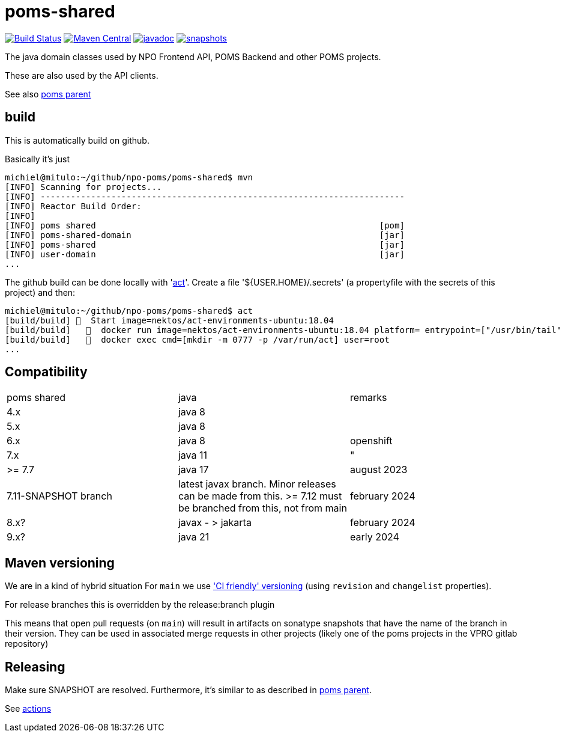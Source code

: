 = poms-shared

image:https://github.com/npo-poms/poms-shared/workflows/build/badge.svg?[Build Status,link=https://github.com/npo-poms/poms-shared/actions?query=workflow%3Abuild]
//image:https://travis-ci.com/npo-poms/poms-shared.svg?[Build Status,link=https://travis-ci.com/npo-poms/poms-shared]
image:https://img.shields.io/maven-central/v/nl.vpro.poms/poms-shared.svg?label=Maven%20Central[Maven Central,link=https://search.maven.org/search?q=g:%22nl.vpro.poms%22%20OR%20g:%22nl.vpro.media%22%20OR%20g:%22nl.vpro.api%22]
//image:https://codecov.io/gh/npo-poms/poms-shared/branch/main/graph/badge.svg[codecov,link=https://codecov.io/gh/npo-poms/poms-shared]
image:http://www.javadoc.io/badge/nl.vpro.media/media-domain.svg?color=blue[javadoc,link=http://www.javadoc.io/doc/nl.vpro.media/media-domain]
image:https://img.shields.io/nexus/s/https/oss.sonatype.org/nl.vpro.poms/poms-shared-parent.svg[snapshots,link=https://oss.sonatype.org/content/repositories/snapshots/nl/vpro/poms/poms-shared/]

The java domain classes used by NPO Frontend API, POMS Backend and other POMS projects.

These are also used by the API clients.

See also https://github.com/npo-poms/poms-parent[poms parent]


== build

This is automatically build on github.


Basically it's just
[source, bash]
====
 michiel@mitulo:~/github/npo-poms/poms-shared$ mvn
 [INFO] Scanning for projects...
 [INFO] ------------------------------------------------------------------------
 [INFO] Reactor Build Order:
 [INFO]
 [INFO] poms shared                                                        [pom]
 [INFO] poms-shared-domain                                                 [jar]
 [INFO] poms-shared                                                        [jar]
 [INFO] user-domain                                                        [jar]
 ...
====

The github build can be done locally with 'https://github.com/nektos/act[act]'. Create a file '${USER.HOME}/.secrets' (a propertyfile with the secrets of this project) and then:

[source, bash]
====
 michiel@mitulo:~/github/npo-poms/poms-shared$ act
 [build/build] 🚀  Start image=nektos/act-environments-ubuntu:18.04
 [build/build]   🐳  docker run image=nektos/act-environments-ubuntu:18.04 platform= entrypoint=["/usr/bin/tail" "-f" "/dev/null"] cmd=[]
 [build/build]   🐳  docker exec cmd=[mkdir -m 0777 -p /var/run/act] user=root
 ...
====

== Compatibility


|===
|poms shared  | java | remarks
| 4.x | java 8 |
|5.x | java 8 |
|6.x  | java 8 | openshift
|7.x  | java 11 |"
|>= 7.7  | java 17 | august 2023
| 7.11-SNAPSHOT branch | latest javax branch. Minor releases can be made from this. >= 7.12 must be branched from this, not from main | february 2024
| 8.x?| javax - > jakarta  | february 2024
| 9.x? | java 21 | early 2024
|===


== Maven versioning

We are in a kind of hybrid situation
For `main` we use link:https://maven.apache.org/maven-ci-friendly.html['CI friendly' versioning] (using `revision` and `changelist` properties).

For release branches this is overridden by the release:branch plugin

This means that open pull requests (on `main`) will result in artifacts on sonatype snapshots that have the name of the branch in their version.  They can be used in associated merge requests in other projects (likely one of the poms projects in the VPRO gitlab repository)


== Releasing

Make sure SNAPSHOT are resolved. Furthermore, it's similar to as described in https://github.com/npo-poms/poms-parent/blob/main/RELEASE.adoc:[poms parent].

See https://github.com/npo-poms/poms-parent/actions[actions]

